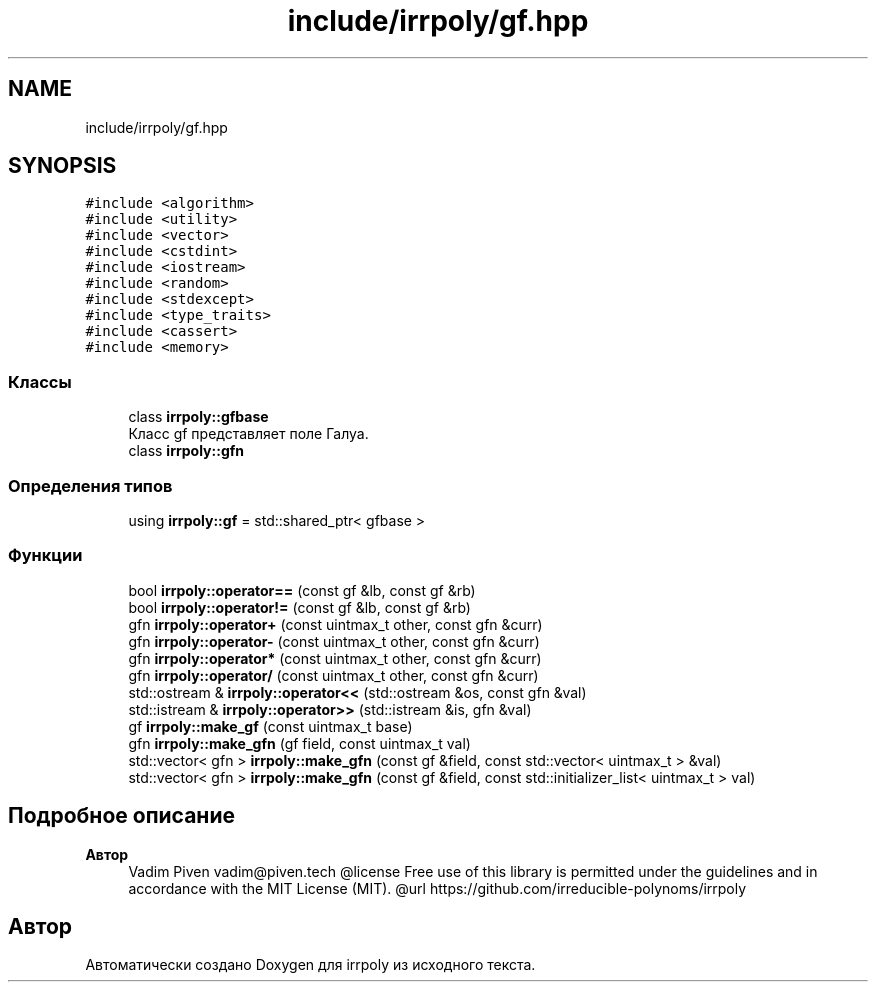 .TH "include/irrpoly/gf.hpp" 3 "Сб 18 Апр 2020" "Version 2.0.0" "irrpoly" \" -*- nroff -*-
.ad l
.nh
.SH NAME
include/irrpoly/gf.hpp
.SH SYNOPSIS
.br
.PP
\fC#include <algorithm>\fP
.br
\fC#include <utility>\fP
.br
\fC#include <vector>\fP
.br
\fC#include <cstdint>\fP
.br
\fC#include <iostream>\fP
.br
\fC#include <random>\fP
.br
\fC#include <stdexcept>\fP
.br
\fC#include <type_traits>\fP
.br
\fC#include <cassert>\fP
.br
\fC#include <memory>\fP
.br

.SS "Классы"

.in +1c
.ti -1c
.RI "class \fBirrpoly::gfbase\fP"
.br
.RI "Класс gf представляет поле Галуа\&. "
.ti -1c
.RI "class \fBirrpoly::gfn\fP"
.br
.in -1c
.SS "Определения типов"

.in +1c
.ti -1c
.RI "using \fBirrpoly::gf\fP = std::shared_ptr< gfbase >"
.br
.in -1c
.SS "Функции"

.in +1c
.ti -1c
.RI "bool \fBirrpoly::operator==\fP (const gf &lb, const gf &rb)"
.br
.ti -1c
.RI "bool \fBirrpoly::operator!=\fP (const gf &lb, const gf &rb)"
.br
.ti -1c
.RI "gfn \fBirrpoly::operator+\fP (const uintmax_t other, const gfn &curr)"
.br
.ti -1c
.RI "gfn \fBirrpoly::operator\-\fP (const uintmax_t other, const gfn &curr)"
.br
.ti -1c
.RI "gfn \fBirrpoly::operator*\fP (const uintmax_t other, const gfn &curr)"
.br
.ti -1c
.RI "gfn \fBirrpoly::operator/\fP (const uintmax_t other, const gfn &curr)"
.br
.ti -1c
.RI "std::ostream & \fBirrpoly::operator<<\fP (std::ostream &os, const gfn &val)"
.br
.ti -1c
.RI "std::istream & \fBirrpoly::operator>>\fP (std::istream &is, gfn &val)"
.br
.ti -1c
.RI "gf \fBirrpoly::make_gf\fP (const uintmax_t base)"
.br
.ti -1c
.RI "gfn \fBirrpoly::make_gfn\fP (gf field, const uintmax_t val)"
.br
.ti -1c
.RI "std::vector< gfn > \fBirrpoly::make_gfn\fP (const gf &field, const std::vector< uintmax_t > &val)"
.br
.ti -1c
.RI "std::vector< gfn > \fBirrpoly::make_gfn\fP (const gf &field, const std::initializer_list< uintmax_t > val)"
.br
.in -1c
.SH "Подробное описание"
.PP 

.PP
\fBАвтор\fP
.RS 4
Vadim Piven vadim@piven.tech @license Free use of this library is permitted under the guidelines and in accordance with the MIT License (MIT)\&. @url https://github.com/irreducible-polynoms/irrpoly 
.RE
.PP

.SH "Автор"
.PP 
Автоматически создано Doxygen для irrpoly из исходного текста\&.
